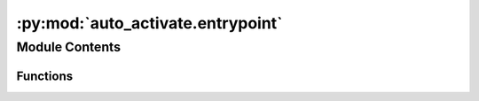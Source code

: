 :py:mod:`auto_activate.entrypoint`
==================================

.. py:module:: auto_activate.entrypoint

.. autoapi-nested-parse::

   auto_activate.entrypoint



Module Contents
---------------


Functions
~~~~~~~~~

.. autoapisummary::

   auto_activate.entrypoint.cancel
   auto_activate.entrypoint.auto_activate



.. py:function:: cancel()

   No-op function that can be used the cancel a registered entrypoint.

   Imagine you have multiple sitecustomize-entrypoints. If these entrypoints
   are registered via third-party packages, you cannot control the order of execution.

   Now suppose some of these entrypoints need an environment-variable that first need to be set
   by ``auto_activate`` needs to be executed before the others

   entrypoint 1:  foo.needs_envvar:bar
   entrypoint 2:  auto_activate.entrypoint:auto_activate

   in your project's pyproject.toml:

   [tool.poetry.plugins."sitecustomize"]

   # cancel the first registration using the original name
   auto_activate = "auto_activate.entrypoint:cancel"

   # re-register the same function under different name
   zz_auto_activate = "auto_activate.entrypoint:auto_activate"



.. py:function:: auto_activate()

   Add python-bindir to PATH.



